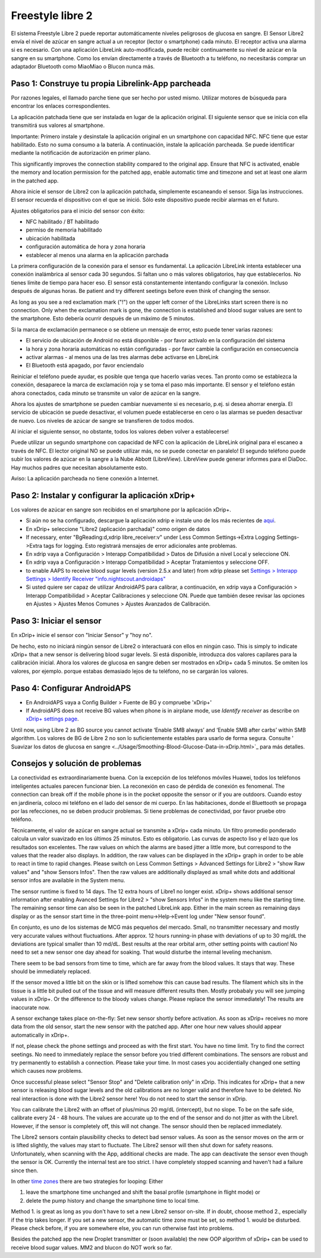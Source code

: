 Freestyle libre 2
**************************************************

El sistema Freestyle Libre 2 puede reportar automáticamente niveles peligrosos de glucosa en sangre. El Sensor Libre2 envía el nivel de azúcar en sangre actual a un receptor (lector o smartphone) cada minuto. El receptor activa una alarma si es necesario. Con una aplicación LibreLink auto-modificada, puede recibir continuamente su nivel de azúcar en la sangre en su smartphone. Como los envían directamente a través de Bluetooth a tu teléfono, no necesitarás comprar un adaptador Bluetooth como MiaoMiao o Blucon nunca más. 

Paso 1: Construye tu propia Librelink-App parcheada
==================================================

Por razones legales, el llamado parche tiene que ser hecho por usted mismo. Utilizar motores de búsqueda para encontrar los enlaces correspondientes.

La aplicación patchada tiene que ser instalada en lugar de la aplicación original. El siguiente sensor que se inicia con ella transmitirá sus valores al smartphone.

Importante: Primero instale y desinstale la aplicación original en un smartphone con capacidad NFC. NFC tiene que estar habilitado. Esto no suma consumo a la batería. A continuación, instale la aplicación parcheada. Se puede identificar mediante la notificación de autorización en primer plano. 

.. image:: ../images/fsl2pic1.jpg
  :alt: LibreLink Servicio en segundo plano

This significantly improves the connection stability compared to the original app. Ensure that NFC is activated, enable the memory and location permission for the patched app, enable automatic time and timezone and set at least one alarm in the patched app. 

Ahora inicie el sensor de Libre2 con la aplicación patchada, simplemente escaneando el sensor. Siga las instrucciones. El sensor recuerda el dispositivo con el que se inició. Sólo este dispositivo puede recibir alarmas en el futuro.

Ajustes obligatorios para el inicio del sensor con éxito: 

* NFC habilitado / BT habilitado
* permiso de memoria habilitado 
* ubicación habilitada
* configuración automática de hora y zona horaria
* establecer al menos una alarma en la aplicación parchada

.. image:: ../images/fsl2pic2.jpg
  :alt: LibreLink permisos de memoria y ubicación
  
.. imagen:: ../images/fsl2pic3.jpg
  :alt: Android ajustes de ubicación
  
.. image:: ../images/fsl2pic4a.jpg
  :alt: hora y zona horaria automática
  
.. imagen:: ../images/fsl2pic4.jpg
  :alt: LibreLink configuración de alarma
  
La primera configuración de la conexión para el sensor es fundamental. La aplicación LibreLink intenta establecer una conexión inalámbrica al sensor cada 30 segundos. Si faltan uno o más valores obligatorios, hay que establecerlos. No tienes límite de tiempo para hacer eso. El sensor está constantemente intentando configurar la conexión. Incluso después de algunas horas. Be patient and try different seetings before even think of changing the sensor.

As long as you see a red exclamation mark ("!") on the upper left corner of the LibreLinks start screen there is no connection. Only when the exclamation mark is gone, the connection is established and blood sugar values are sent to the smartphone. Esto debería ocurrir después de un máximo de 5 minutos.

.. imagen:: ../images/fsl2pic5.jpg
  :alt: LibreLink no hay conexión
  
Si la marca de exclamación permanece o se obtiene un mensaje de error, esto puede tener varias razones:

- El servicio de ubicación de Android no está disponible - por favor actívalo en la configuración del sistema
- la hora y zona horaria automáticas no están configuradas - por favor cambie la configuración en consecuencia
- activar alarmas - al menos una de las tres alarmas debe activarse en LibreLink
- El Bluetooth está apagado, por favor enciendalo

Reiniciar el teléfono puede ayudar, es posible que tenga que hacerlo varias veces. Tan pronto como se establezca la conexión, desaparece la marca de exclamación roja y se toma el paso más importante. El sensor y el teléfono están ahora conectados, cada minuto se transmite un valor de azúcar en la sangre.

.. imagen:: ../images/fsl2pic6.jpg
  :alt: Conexión LibreLink establecida
  
Ahora los ajustes de smartphone se pueden cambiar nuevamente si es necesario, p.ej. si desea ahorrar energía. El servicio de ubicación se puede desactivar, el volumen puede establecerse en cero o las alarmas se pueden desactivar de nuevo. Los niveles de azúcar de sangre se transfieren de todos modos.

Al iniciar el siguiente sensor, no obstante, todos los valores deben volver a establecerse!

Puede utilizar un segundo smartphone con capacidad de NFC con la aplicación de LibreLink original para el escaneo a través de NFC. El lector original NO se puede utilizar más, no se puede conectar en paralelo! El segundo teléfono puede subir los valores de azúcar en la sangre a la Nube Abbott (LibreView). LibreView puede generar informes para el DiaDoc. Hay muchos padres que necesitan absolutamente esto. 

Aviso: La aplicación parcheada no tiene conexión a Internet.

Paso 2: Instalar y configurar la aplicación xDrip+
==================================================

Los valores de azúcar en sangre son recibidos en el smartphone por la aplicación xDrip+. 

* Si aún no se ha configurado, descargue la aplicación xdrip e instale uno de los más recientes de `aqui <https://github.com/NightscoutFoundation/xDrip/releases>`_.
* En xDrip+ seleccione "Libre2 (aplicación parchada)" como origen de datos
* If necessary, enter "BgReading:d,xdrip libre_receiver:v" under Less Common Settings->Extra Logging Settings->Extra tags for logging. Esto registrará mensajes de error adicionales ante problemas.
* En xdrip vaya a Configuración > Interapp Compatibilidad > Datos de Difusión a nivel Local y seleccione ON.
* En xdrip vaya a Configuración > Interapp Compatibilidad > Aceptar Tratamientos y seleccione OFF.
* to enable AAPS to receive blood sugar levels (version 2.5.x and later) from xdrip please set `Settings > Interapp Settings > Identify Receiver "info.nightscout.androidaps" <https://androidaps.readthedocs.io/en/latest/EN/Configuration/xdrip.html#identify-receiver>`_
* Si usted quiere ser capaz de utilizar AndroidAPS para calibrar, a continuación, en xdrip vaya a Configuración > Interapp Compatibilidad > Aceptar Calibraciones y seleccione ON.  Puede que también desee revisar las opciones en Ajustes > Ajustes Menos Comunes > Ajustes Avanzados de Calibración.

.. image:: ../images/fsl2pic7.jpg
  :alt: registro de xDrip+ LibreLink
  
.. image:: ../images/fsl2pic7a.jpg
  :alt: xDrip+ registro
  #
Paso 3: Iniciar el sensor
==================================================

En xDrip+ inicie el sensor con "Iniciar Sensor" y "hoy no". 

De hecho, esto no iniciará ningún sensor de Libre2 o interactuará con ellos en ningún caso. This is simply to indicate xDrip+ that a new sensor is delivering blood sugar levels. Si está disponible, introduzca dos valores capilares para la calibración inicial. Ahora los valores de glucosa en sangre deben ser mostrados en xDrip+ cada 5 minutos. Se omiten los valores, por ejemplo. porque estabas demasiado lejos de tu teléfono, no se cargarán los valores.

Paso 4: Configurar AndroidAPS
==================================================
* En AndroidAPS vaya a Config Builder > Fuente de BG y compruebe 'xDrip+' 
* If AndroidAPS does not receive BG values when phone is in airplane mode, use `Identify receiver` as describe on `xDrip+ settings page <../Configuration/xdrip.html#identifiziere-empfanger>`_.

Until now, using Libre 2 as BG source you cannot activate ‘Enable SMB always’ and ‘Enable SMB after carbs’ within SMB algorithm. Los valores de BG de Libre 2 no son lo suficientemente estables para usarlo de forma segura. Consulte ' Suavizar los datos de glucosa en sangre <../Usage/Smoothing-Blood-Glucose-Data-in-xDrip.html>`_ para más detalles.

Consejos y solución de problemas
==================================================

La conectividad es extraordinariamente buena. Con la excepción de los teléfonos móviles Huawei, todos los teléfonos inteligentes actuales parecen funcionar bien. La reconexión en caso de pérdida de conexión es fenomenal. The connection can break off if the mobile phone is in the pocket opposite the sensor or if you are outdoors. Cuando estoy en jardinería, coloco mi teléfono en el lado del sensor de mi cuerpo. En las habitaciones, donde el Bluettooth se propaga por las refecciones, no se deben producir problemas. Si tiene problemas de conectividad, por favor pruebe otro teléfono.

Técnicamente, el valor de azúcar en sangre actual se transmite a xDrip+ cada minuto. Un filtro promedio ponderado calcula un valor suavizado en los últimos 25 minutos. Esto es obligatorio. Las curvas de aspecto liso y el lazo que los resultados son excelentes. The raw values on which the alarms are based jitter a little more, but correspond to the values that the reader also displays. In addition, the raw values can be displayed in the xDrip+ graph in order to be able to react in time to rapid changes. Please switch on Less Common Settings > Advanced Settings for Libre2 > "show Raw values" and "show Sensors Infos". Then the raw values are additionally displayed as small white dots and additional sensor infos are available in the System menu.

.. imagen:: ../images/fsl2pic8.jpg
  :alt: xDrip+ configuración avanzada Libre 2
  
.. imagen:: ../images/fsl2pic9.jpg
  :alt: xDrip+ pantalla de inicio con datos en bruto
  
The sensor runtime is fixed to 14 days. The 12 extra hours of Libre1 no longer exist. xDrip+ shows additional sensor information after enabling Avanced Settings for Libre2 > "show Sensors Infos" in the system menu like the starting time. The remaining sensor time can also be seen in the patched LibreLink app. Either in the main screen as remaining days display or as the sensor start time in the three-point menu->Help->Event log under "New sensor found".

.. image:: ../images/fsl2pic10.jpg
  :alt: Libre 2 hora de inicio
  
En conjunto, es uno de los sistemas de MCG más pequeños del mercado. Small, no transmitter necessary and mostly very accurate values without fluctuations. After approx. 12 hours running-in phase with deviations of up to 30 mg/dL the deviations are typical smaller than 10 md/dL. Best results at the rear orbital arm, other setting points with caution! No need to set a new sensor one day ahead for soaking. That would disturbe the internal leveling mechanism.

There seem to be bad sensors from time to time, which are far away from the blood values. It stays that way. These should be immediately replaced.

If the sensor moved a little bit on the skin or is lifted somehow this can cause bad results. The filament which sits in the tissue is a little bit pulled out of the tissue and will measure different results then. Mostly probabaly you will see jumping values in xDrip+. Or the difference to the bloody values change. Please replace the sensor immediately! The results are inaccurate now.

A sensor exchange takes place on-the-fly: Set new sensor shortly before activation. As soon as xDrip+ receives no more data from the old sensor, start the new sensor with the patched app. After one hour new values should appear automatically in xDrip+. 

If not, please check the phone settings and proceed as with the first start. You have no time limit. Try to find the correct seetings. No need to immediately replace the sensor before you tried different combinations. The sensors are robust and try permanently to establish a connection. Please take your time. In most cases you accidentially changed one setting which causes now problems. 

Once successful please select "Sensor Stop" and "Delete calibration only" in xDrip. This indicates for xDrip+ that a new sensor is releasing blood sugar levels and the old calibrations are no longer valid and therefore have to be deleted. No real interaction is done with the Libre2 sensor here! You do not need to start the sensor in xDrip.

.. image:: ../images/fsl2pic11.jpg
  :alt: xDrip+ missing data when changing Libre 2 sensor
  
You can calibrate the Libre2 with an offset of plus/minus 20 mg/dL (intercept), but no slope. To be on the safe side, calibrate every 24 - 48 hours. The values are accurate up to the end of the sensor and do not jitter as with the Libre1. However, if the sensor is completely off, this will not change. The sensor should then be replaced immediately.

The Libre2 sensors contain plausibility checks to detect bad sensor values. As soon as the sensor moves on the arm or is lifted slightly, the values may start to fluctuate. The Libre2 sensor will then shut down for safety reasons. Unfortunately, when scanning with the App, additional checks are made. The app can deactivate the sensor even though the sensor is OK. Currently the internal test are too strict. I have completely stopped scanning and haven't had a failure since then.

In other `time zones <../Usage/Timezone-traveling.html>`_ there are two strategies for looping: Either 

1. leave the smartphone time unchanged and shift the basal profile (smartphone in flight mode) or 
2. delete the pump history and change the smartphone time to local time. 

Method 1. is great as long as you don't have to set a new Libre2 sensor on-site. If in doubt, choose method 2., especially if the trip takes longer. If you set a new sensor, the automatic time zone must be set, so method 1. would be disturbed. Please check before, if you are somewhere else, you can run otherwise fast into problems.

Besides the patched app the new Droplet transmitter or (soon available) the new OOP algorithm of xDrip+ can be used to receive blood sugar values. MM2 and blucon do NOT work so far.

